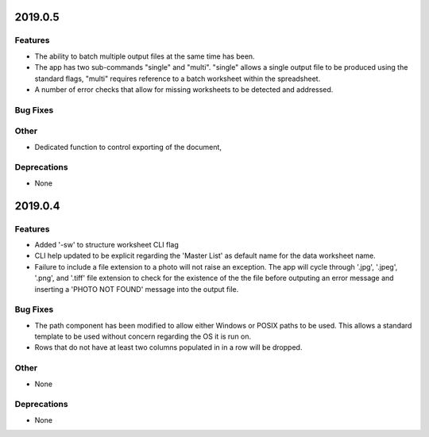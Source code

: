 2019.0.5
========

Features
--------

* The ability to batch multiple output files at the same time has been.
* The app has two sub-commands "single" and "multi". "single" allows a single output file to be produced using the standard flags, "multi" requires reference to a batch worksheet within the spreadsheet.
* A number of error checks that allow for missing worksheets to be detected and addressed.

Bug Fixes
---------

Other
-----

* Dedicated function to control exporting of the document,

Deprecations
------------

* None


2019.0.4
========

Features
--------

* Added '-sw' to structure worksheet CLI flag
* CLI help updated to be explicit regarding the 'Master List' as default name for the data worksheet name.
* Failure to include a file extension to a photo will not raise an exception. The app will cycle through '.jpg', '.jpeg', '.png', and '.tiff' file extension to check for the existence of the the file before outputing an error message and inserting a 'PHOTO NOT FOUND' message into the output file.

Bug Fixes
---------

* The path component has been modified to allow either Windows or POSIX paths to be used. This allows a standard template to be used without concern regarding the OS it is run on.
* Rows that do not have at least two columns populated in in a row will be dropped.

Other
-----
* None

Deprecations
------------

* None

